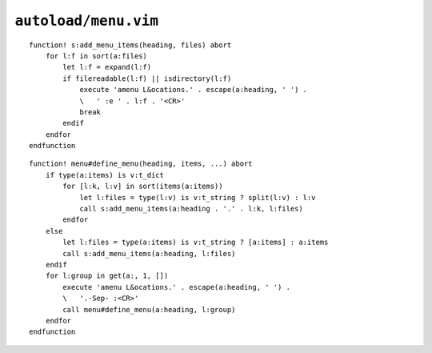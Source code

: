 ``autoload/menu.vim``
=====================

.. function:: add_menu_items(heading: str, files: List[str]) -> None

    Utility function to add only existing files to a menu.

    :param heading: Submenu to add entries to
    :param files: Files to potentially add to menu

::

    function! s:add_menu_items(heading, files) abort
        for l:f in sort(a:files)
            let l:f = expand(l:f)
            if filereadable(l:f) || isdirectory(l:f)
                execute 'amenu L&ocations.' . escape(a:heading, ' ') .
                \   ' :e ' . l:f . '<CR>'
                break
            endif
        endfor
    endfunction

.. function:: define_menu(heading: str, items: Union[str, List[str], Dict[str, str], Dict[str, List[str]]], ...) -> None

    Define a new submenu for ``Locations`` menu item.

    Items can be specified as:

    ================ ========================================
    Signature        Maps to
    ================ ========================================
    ``str``          Potential filename
    ``[str]``        List of potential filenames
    ``{str: str}``   Submenu with potential filename
    ``{str: [str]}`` Submenu with list of potential filenames
    ================ ========================================

    :param heading: Submenu to add entries to
    :param items: Entries to add to submenu

::

    function! menu#define_menu(heading, items, ...) abort
        if type(a:items) is v:t_dict
            for [l:k, l:v] in sort(items(a:items))
                let l:files = type(l:v) is v:t_string ? split(l:v) : l:v
                call s:add_menu_items(a:heading . '.' . l:k, l:files)
            endfor
        else
            let l:files = type(a:items) is v:t_string ? [a:items] : a:items
            call s:add_menu_items(a:heading, l:files)
        endif
        for l:group in get(a:, 1, [])
            execute 'amenu L&ocations.' . escape(a:heading, ' ') .
            \   '.-Sep- :<CR>'
            call menu#define_menu(a:heading, l:group)
        endfor
    endfunction
